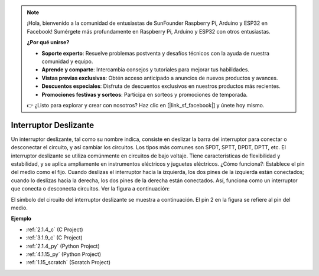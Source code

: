 .. note::

    ¡Hola, bienvenido a la comunidad de entusiastas de SunFounder Raspberry Pi, Arduino y ESP32 en Facebook! Sumérgete más profundamente en Raspberry Pi, Arduino y ESP32 con otros entusiastas.

    **¿Por qué unirse?**

    - **Soporte experto**: Resuelve problemas postventa y desafíos técnicos con la ayuda de nuestra comunidad y equipo.
    - **Aprende y comparte**: Intercambia consejos y tutoriales para mejorar tus habilidades.
    - **Vistas previas exclusivas**: Obtén acceso anticipado a anuncios de nuevos productos y avances.
    - **Descuentos especiales**: Disfruta de descuentos exclusivos en nuestros productos más recientes.
    - **Promociones festivas y sorteos**: Participa en sorteos y promociones de temporada.

    👉 ¿Listo para explorar y crear con nosotros? Haz clic en [|link_sf_facebook|] y únete hoy mismo.

.. _cpn_slide_switch:

Interruptor Deslizante
===========================

.. image:: img/slide_switch.png
    :width: 150
    :align: center

Un interruptor deslizante, tal como su nombre indica, consiste en deslizar la barra del interruptor para conectar o desconectar el circuito, y así cambiar los circuitos. Los tipos más comunes son SPDT, SPTT, DPDT, DPTT, etc. El interruptor deslizante se utiliza comúnmente en circuitos de bajo voltaje. Tiene características de flexibilidad y estabilidad, y se aplica ampliamente en instrumentos eléctricos y juguetes eléctricos.
¿Cómo funciona?: Establece el pin del medio como el fijo. Cuando deslizas el interruptor hacia la izquierda, los dos pines de la izquierda están conectados; cuando lo deslizas hacia la derecha, los dos pines de la derecha están conectados. Así, funciona como un interruptor que conecta o desconecta circuitos. Ver la figura a continuación:

.. image:: img/slide_principle.png
    :width: 400
    :align: center

El símbolo del circuito del interruptor deslizante se muestra a continuación. El pin 2 en la figura se refiere al pin del medio.

.. image:: img/slide_symbol.png
    :width: 200
    :align: center

**Ejemplo**

* :ref:`2.1.4_c` (C Project)
* :ref:`3.1.9_c` (C Project)
* :ref:`2.1.4_py` (Python Project)
* :ref:`4.1.15_py` (Python Project)
* :ref:`1.15_scratch` (Scratch Project)

